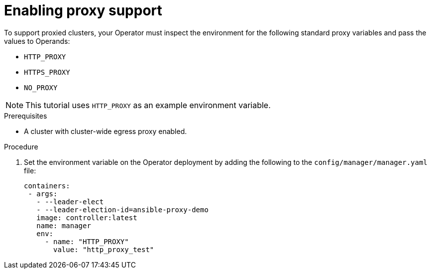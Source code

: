// Module included in the following assemblies:
//
// * operators/operator_sdk/golang/osdk-golang-tutorial.adoc
// * operators/operator_sdk/ansible/osdk-ansible-tutorial.adoc
// * operators/operator_sdk/helm/osdk-helm-tutorial.adoc

ifeval::["{context}" == "osdk-golang-tutorial"]
:golang:
endif::[]
ifeval::["{context}" == "osdk-ansible-tutorial"]
:ansible:
endif::[]
ifeval::["{context}" == "osdk-helm-tutorial"]
:helm:
endif::[]

[id="osdk-run-proxy_{context}"]
= Enabling proxy support

To support proxied clusters, your Operator must inspect the environment for the following standard proxy variables and pass the values to Operands:

* `HTTP_PROXY`
* `HTTPS_PROXY`
* `NO_PROXY`

[NOTE]
====
This tutorial uses `HTTP_PROXY` as an example environment variable.
====

.Prerequisites
* A cluster with cluster-wide egress proxy enabled.

.Procedure
ifdef::golang[]
. Add the `proxy.ReadProxyVarsFromEnv` helper function to the reconcile loop in the `controllers/memcached_controller.go` file and append the results to the Operand environments:
+
[source,golang]
----
...
for i, container := range dep.Spec.Template.Spec.Containers {
		dep.Spec.Template.Spec.Containers[i].Env = append(container.Env, proxy.ReadProxyVarsFromEnv()...)
}
...
----

endif::[]

ifdef::ansible[]
. Add the environment variables to the deployment by updating the `roles/memcached/tasks/main.yml` file with the following:
+
[source,yaml]
----
...
env:
   - name: HTTP_PROXY
     value: '{{ lookup("env", "HTTP_PROXY") | default("", True) }}'
   - name: http_proxy
     value: '{{ lookup("env", "HTTP_PROXY") | default("", True) }}'
...
----

endif::[]

ifdef::helm[]
* Edit the `watches.yaml` file to include overrides based on an environment variable by adding the `overrideValues` field:
+
[source,yaml]
----
...
- group: demo.example.com
  version: v1alpha1
  kind: Nginx
  chart: helm-charts/nginx
  overrideValues:
    proxy.http: $HTTP_PROXY
...
----

. Add the `proxy.http` value in the `helmcharts/nginx/values.yaml` file:
+
[source,yaml]
----
...
proxy:
  http: ""
  https: ""
  no_proxy: ""
----

. To make sure the chart template supports using the variables, edit the chart template in the `helm-charts/nginx/templates/deployment.yaml` file to contain the following:
+
[source,yaml]
----
containers:
  - name: {{ .Chart.Name }}
    securityContext:
      - toYaml {{ .Values.securityContext | nindent 12 }}
    image: "{{ .Values.image.repository }}:{{ .Values.image.tag | default .Chart.AppVersion }}"
    imagePullPolicy: {{ .Values.image.pullPolicy }}
    env:
      - name: http_proxy
        value: "{{ .Values.proxy.http }}"
----

endif::[]

. Set the environment variable on the Operator deployment by adding the following to the `config/manager/manager.yaml` file:
+
[source,yaml]
----
containers:
 - args:
   - --leader-elect
   - --leader-election-id=ansible-proxy-demo
   image: controller:latest
   name: manager
   env:
     - name: "HTTP_PROXY"
       value: "http_proxy_test"
----


ifeval::["{context}" == "osdk-golang-tutorial"]
:!golang:
endif::[]
ifeval::["{context}" == "osdk-ansible-tutorial"]
:!ansible:
endif::[]
ifeval::["{context}" == "osdk-helm-tutorial"]
:!helm:
endif::[]

